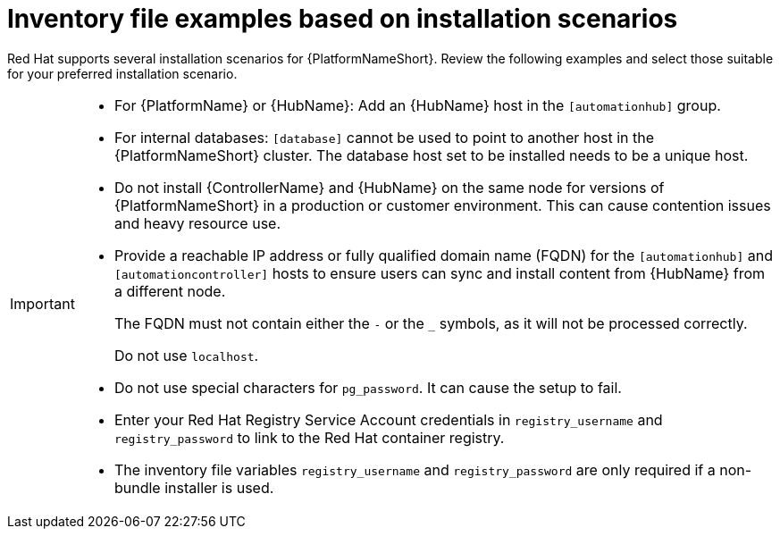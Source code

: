 [id="con-install-scenario-examples"]

= Inventory file examples based on installation scenarios


[role="_abstract"]
Red Hat supports several installation scenarios for {PlatformNameShort}. Review the following examples and select those suitable for your preferred installation scenario.

[IMPORTANT]
====
* For {PlatformName} or {HubName}: Add an {HubName} host in the `[automationhub]` group.
* For internal databases: `[database]` cannot be used to point to another host in the {PlatformNameShort} cluster. 
The database host set to be installed needs to be a unique host.
* Do not install {ControllerName} and {HubName} on the same node for versions of {PlatformNameShort} in a production or customer environment.
This can cause contention issues and heavy resource use.
* Provide a reachable IP address or fully qualified domain name (FQDN) for the `[automationhub]` and `[automationcontroller]` hosts to ensure users can sync and install content from {HubName} from a different node. 
+
The FQDN must not contain either the `-` or the `_` symbols, as it will not be processed correctly.
+
Do not use `localhost`.
* Do not use special characters for `pg_password`. It can cause the setup to fail.
* Enter your Red Hat Registry Service Account credentials in `registry_username` and `registry_password` to link to the Red Hat container registry.
* The inventory file variables `registry_username` and `registry_password` are only required if a non-bundle installer is used.
====
